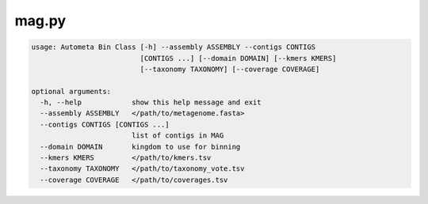 ======
mag.py
======

.. code-block:: shell
 
	usage: Autometa Bin Class [-h] --assembly ASSEMBLY --contigs CONTIGS
	                          [CONTIGS ...] [--domain DOMAIN] [--kmers KMERS]
	                          [--taxonomy TAXONOMY] [--coverage COVERAGE]

	optional arguments:
	  -h, --help            show this help message and exit
	  --assembly ASSEMBLY   </path/to/metagenome.fasta>
	  --contigs CONTIGS [CONTIGS ...]
	                        list of contigs in MAG
	  --domain DOMAIN       kingdom to use for binning
	  --kmers KMERS         </path/to/kmers.tsv
	  --taxonomy TAXONOMY   </path/to/taxonomy_vote.tsv
	  --coverage COVERAGE   </path/to/coverages.tsv
